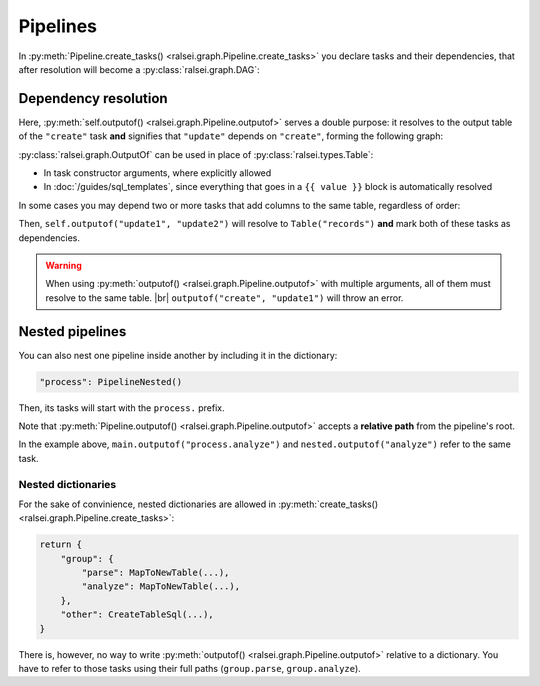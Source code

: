 Pipelines
=========

In :py:meth:`Pipeline.create_tasks() <ralsei.graph.Pipeline.create_tasks>` you declare tasks
and their dependencies, that after resolution will become a :py:class:`ralsei.graph.DAG`:

.. code-block:: python
    :emphasize-lines: 17

    class MyPipeline(Pipeline):
        def create_tasks(self):
            return {
                "create": CreateTableSql(
                    table=Table("records"),
                    sql="""\
                    CREATE TABLE {{table}}(
                        id INTEGER PRIMARY KEY,
                        first_name TEXT,
                        last_name TEXT
                    )
                    {%split%}
                    INSERT INTO {{table}}(first_name, last_name)
                    VALUES ('Fyodor', 'Dostoevsky')"""
                ),
                "update": AddColumnsSql(
                    table=self.outputof("create"),
                    columns=[Column("full_name")],
                    sql="""\
                    UPDATE {{table}}
                    SET full_name = first_name || ' ' || last_name"""
                )
            }

Dependency resolution
---------------------

Here, :py:meth:`self.outputof() <ralsei.graph.Pipeline.outputof>` serves a double purpose:
it resolves to the output table of the ``"create"`` task **and** signifies that ``"update"`` depends on ``"create"``,
forming the following graph:

.. graphviz::

    digraph {
        graph [rankdir=LR]
        node [shape=record]

        create [label=<create<br/> |
    CREATE TABLE "records"(<br align="left"/>
        id INTEGER PRIMARY KEY,<br align="left"/>
        first_name TEXT,<br align="left"/>
        last_name TEXT<br align="left"/>
    )<br align="left"/>>]

        update [label=<update<br/> |
    ALTER TABLE "records"<br align="left"/>
    ADD COLUMN "full_name" TEXT<br align="left"/>>]

        create -> update
    }

:py:class:`ralsei.graph.OutputOf` can be used in place of :py:class:`ralsei.types.Table`:

* In task constructor arguments, where explicitly allowed
* In :doc:`/guides/sql_templates`, since everything that goes in a ``{{ value }}`` block is automatically resolved

In some cases you may depend two or more tasks that add columns to the same table, regardless of order:

.. graphviz::

    digraph {
        graph [rankdir=LR]
        node [shape=record]

        create [label=<create<br/> |
    CREATE TABLE "records"(<br align="left"/>
        ...<br align="left"/>
    )<br align="left"/>>]

        update1 [label=<update1<br/> |
    ALTER TABLE "records"<br align="left"/>
    ADD COLUMN "full_name" TEXT<br align="left"/>>]

        update2 [label=<update2<br/> |
    ALTER TABLE "records"<br align="left"/>
    ADD COLUMN "rank" INT<br align="left"/>>]

        other [label=<other | ...>]

        create -> update1
        create -> update2
        update1 -> other
        update2 -> other
    }

Then, ``self.outputof("update1", "update2")`` will resolve to ``Table("records")``
**and** mark both of these tasks as dependencies.

.. warning::
    When using :py:meth:`outputof() <ralsei.graph.Pipeline.outputof>` with multiple arguments,
    all of them must resolve to the same table. |br|
    ``outputof("create", "update1")`` will throw an error.

Nested pipelines
----------------

You can also nest one pipeline inside another by including it in the dictionary:

.. code-block:: python

    "process": PipelineNested()

Then, its tasks will start with the ``process.`` prefix.

.. graphviz::

    digraph {
        graph [rankdir=LR]
        node [shape=box]

        load [label="load"]
        download [label="process.download"]
        analyze [label="process.analyze"]
        export [label="export"]

        subgraph nested {
            cluster=true
            download -> analyze
        }

        load -> download
        analyze -> export
    }

.. md-tab-set::

    .. md-tab-item:: PipelineMain

        .. code-block:: python
            :emphasize-lines: 3,15

            class PipelineMain(Pipeline):
                def __init__(self):
                    self.nested = PipelineNested(self.outputof("load"))

                def create_tasks(self):
                    return {
                        "load": CreateTableSql(
                            table=Table("people"),
                            sql=folder().joinpath("load_people.sql").read_text(),
                        ),
                        "process": nested,
                        "export": CreateTableSql(
                            table=Table("export"),
                            sql=folder().joinpath("export_result.sql").read_text(),
                            locals={"stats": self.outputof("process.analyze")},
                        )
                    }

            main = PipelineMain()
            nested = main.nested


    .. md-tab-item:: PipelineNested

        .. code-block:: python
            :emphasize-lines: 19

            class PipelineNested(Pipeline):
                def __init__(self, source_table: Resolves[Table])
                    self._source_table = source_table

                def create_tasks(self):
                    return {
                        "download": MapToNewTable(
                            source_table=self._source_table,
                            select="SELECT person_id, url FROM {{source}}",
                            table=Table("pages", "tmp"),
                            columns=[
                                ValueColumn("person_id", "INT"),
                                ValueColumn("page_num", "INT"),
                                ValueColumn("json", "JSONB"),
                            ],
                            fn=compose(download_pages, pop_id_fields("person_id")),
                        ),
                        "analyze": MapToNewTable(
                            source_table=self.outputof("download"),
                            select="SELECT person_id, json FROM {{source}}",
                            table=Table("stats", "html"),
                            columns=[
                                ValueColumn("person_id", "INT"),
                                ValueColumn("score", "FLOAT"),
                                ValueColumn("rank", "INT"),
                            ],
                            fn=compose(analyze_person, pop_id_fields("person_id")),
                        )
                    }
Note that :py:meth:`Pipeline.outputof() <ralsei.graph.Pipeline.outputof>`
accepts a **relative path** from the pipeline's root.

In the example above, ``main.outputof("process.analyze")`` and ``nested.outputof("analyze")``
refer to the same task.

Nested dictionaries
^^^^^^^^^^^^^^^^^^^

For the sake of convinience,
nested dictionaries are allowed in :py:meth:`create_tasks() <ralsei.graph.Pipeline.create_tasks>`:

.. code-block:: python

    return {
        "group": {
            "parse": MapToNewTable(...),
            "analyze": MapToNewTable(...),
        },
        "other": CreateTableSql(...),
    }

There is, however, no way to write :py:meth:`outputof() <ralsei.graph.Pipeline.outputof>`
relative to a dictionary. You have to refer to those tasks using their full paths
(``group.parse``, ``group.analyze``).
